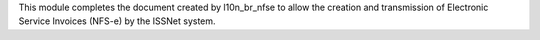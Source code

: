 This module completes the document created by l10n_br_nfse to allow the creation and transmission of Electronic Service Invoices (NFS-e) by the ISSNet system.
